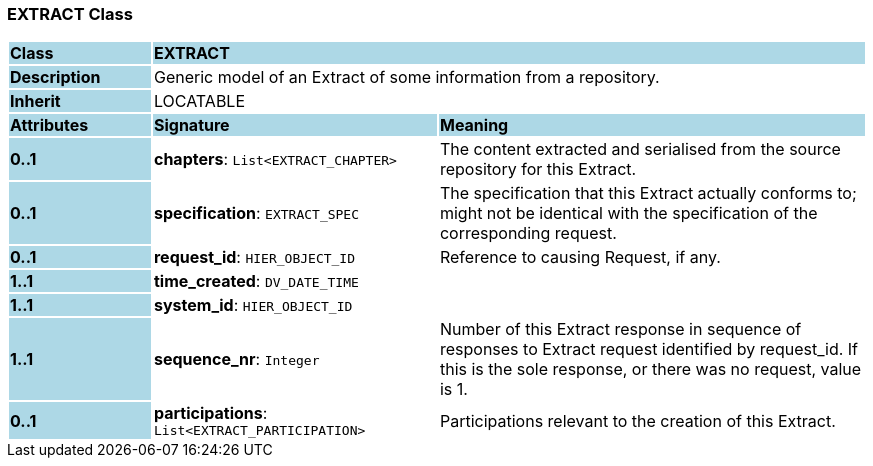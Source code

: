 === EXTRACT Class

[cols="^1,2,3"]
|===
|*Class*
{set:cellbgcolor:lightblue}
2+^|*EXTRACT*

|*Description*
{set:cellbgcolor:lightblue}
2+|Generic model of an Extract of some information from a repository.
{set:cellbgcolor!}

|*Inherit*
{set:cellbgcolor:lightblue}
2+|LOCATABLE
{set:cellbgcolor!}

|*Attributes*
{set:cellbgcolor:lightblue}
^|*Signature*
^|*Meaning*

|*0..1*
{set:cellbgcolor:lightblue}
|*chapters*: `List<EXTRACT_CHAPTER>`
{set:cellbgcolor!}
|The content extracted and serialised from the source repository for this Extract.

|*0..1*
{set:cellbgcolor:lightblue}
|*specification*: `EXTRACT_SPEC`
{set:cellbgcolor!}
|The specification that this Extract actually conforms to; might not be identical with the specification of the corresponding request.

|*0..1*
{set:cellbgcolor:lightblue}
|*request_id*: `HIER_OBJECT_ID`
{set:cellbgcolor!}
|Reference to causing Request, if any.

|*1..1*
{set:cellbgcolor:lightblue}
|*time_created*: `DV_DATE_TIME`
{set:cellbgcolor!}
|

|*1..1*
{set:cellbgcolor:lightblue}
|*system_id*: `HIER_OBJECT_ID`
{set:cellbgcolor!}
|

|*1..1*
{set:cellbgcolor:lightblue}
|*sequence_nr*: `Integer`
{set:cellbgcolor!}
|Number of this Extract response in sequence of responses to Extract request identified by request_id. If this is the sole response, or there was no request, value is 1.

|*0..1*
{set:cellbgcolor:lightblue}
|*participations*: `List<EXTRACT_PARTICIPATION>`
{set:cellbgcolor!}
|Participations relevant to the creation of this Extract.
|===
